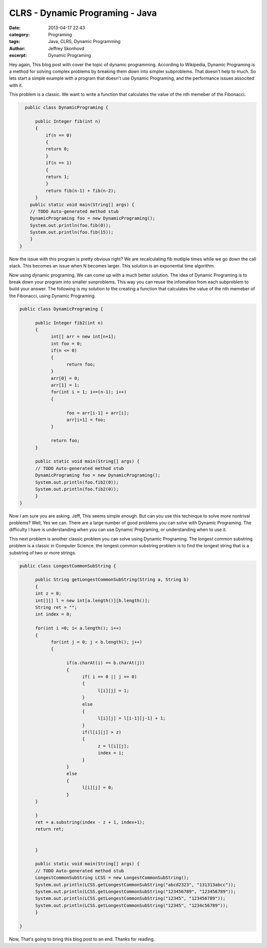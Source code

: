 CLRS - Dynamic Programing - Java
################################
:date: 2013-04-17 22:43
:category: Programing
:tags: Java, CLRS, Dynamic Programming
:author: Jeffrey Skonhovd
:excerpt: Dynamic Programing


Hey again, This blog post with cover the topic of dynamic programming. According to Wikipedia, 
Dynamic Programing is a method for solving complex problems by breaking them down into simpler subproblems. 
That doesn't help to much. So lets start a simple example with a program that doesn't use Dynamic Programing, 
and the performance issues associted with it. 

This problem is a classic. We want to write a function that calculates the value of the nth memeber of the Fibonacci.

.. code-block:: java

      public class DynamicPrograming {
      
          public Integer fib(int n)
          {
              if(n == 0)
              {
              return 0;
              }
              if(n == 1)
              {
              return 1;
              }
              return fib(n-1) + fib(n-2);
          }
        public static void main(String[] args) {
        // TODO Auto-generated method stub
        DynamicPrograming foo = new DynamicPrograming();
        System.out.println(foo.fib(0));
        System.out.println(foo.fib(15));
        }
    }

Now the issue with this program is pretty obvious right? We are recalculating fib mutliple times while we go down the call 
stack. This becomes an issue when N becomes larger. This solution is an exponential time algorithm.

Now using dynamic programing, We can come up with a much better solution. The idea of Dynamic Programing is to break down your
program into smaller sunproblems. This way you can reuse the infomation from each subproblem to build your answer. The following
is my solution to the creating a function that calculates the value of the nth memeber of the Fibonacci, using Dynamic Programing.

.. code-block:: java
      
      public class DynamicPrograming {
      
            public Integer fib2(int n)
            {
                  int[] arr = new int[n+1];	
                  int foo = 0;
                  if(n <= 0)
                  {
                        return foo;
                  }
                  arr[0] = 0;
                  arr[1] = 1;
                  for(int i = 1; i<=(n-1); i++)
                  {
                  
                        foo = arr[i-1] + arr[i];
                        arr[i+1] = foo;
                  }
                  
                  return foo;
            }

            public static void main(String[] args) {
            // TODO Auto-generated method stub
            DynamicPrograming foo = new DynamicPrograming();
            System.out.println(foo.fib2(0));
            System.out.println(foo.fib2(0));
            }
      }

Now I am sure you are asking. Jeff, This seems simple enough. But can you use this techinque to solve 
more nontrival problems? Well, Yes we can. There are a large number of good problems you can solve with Dynamic Programing.
The difficulty I have is understanding when you can use Dynamic Programing, or understanding when to use it.

This next problem is another classic problem you can solve using Dynamic Programing. The longest common substring problem is
a classic in Computer Science. the longest common substring problem is to find the longest string that is a substring 
of two or more strings. 

.. code-block:: java
      
      public class LongestCommonSubString {

            public String getLongestCommonSubString(String a, String b)
            {
            int z = 0;
            int[][] l = new int[a.length()][b.length()];
            String ret = "";
            int index = 0;
            
            for(int i =0; i< a.length(); i++)
            {
                  for(int j = 0; j < b.length(); j++)
                  {
                  
                        if(a.charAt(i) == b.charAt(j))
                        {
                              if( i == 0 || j == 0)
                              {
                                    l[i][j] = 1;
                              }
                              else
                              {
                                    l[i][j] = l[i-1][j-1] + 1;
                              }
                              if(l[i][j] > z)
                              {
                                    z = l[i][j];
                                    index = i;
                              }
                        }
                        else
                        {
                              l[i][j] = 0;
                        }
            }
            
            }
            ret = a.substring(index - z + 1, index+1);
            return ret;
            
            
            }
            
            public static void main(String[] args) {
            // TODO Auto-generated method stub
            LongestCommonSubString LCSS = new LongestCommonSubString();
            System.out.println(LCSS.getLongestCommonSubString("abcd2323", "131313abcc"));
            System.out.println(LCSS.getLongestCommonSubString("123456789", "123456789"));
            System.out.println(LCSS.getLongestCommonSubString("12345", "123456789"));
            System.out.println(LCSS.getLongestCommonSubString("12345", "1234c56789"));
            }
            
      }

Now, That's going to bring this blog post to an end. Thanks for reading.
